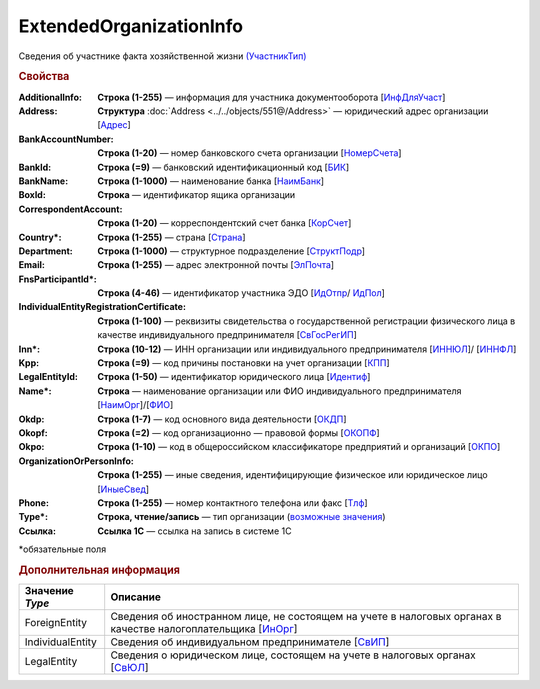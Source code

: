 ExtendedOrganizationInfo
=========================

Сведения об участнике факта хозяйственной жизни `(УчастникТип) <https://normativ.kontur.ru/document?moduleId=1&documentId=339634&rangeId=5993549>`_

.. rubric:: Свойства

:AdditionalInfo:
  **Строка (1-255)** — информация для участника документооборота [`ИнфДляУчаст <https://normativ.kontur.ru/document?moduleId=1&documentId=339634&rangeId=5993550>`_]

:Address:
  **Структура** :doc:`Address <../../objects/551@/Address>` — юридический адрес организации [`Адрес <https://normativ.kontur.ru/document?moduleId=1&documentId=339634&rangeId=5993551>`_]

:BankAccountNumber:
  **Строка (1-20)** — номер банковского счета организации [`НомерСчета <https://normativ.kontur.ru/document?moduleId=1&documentId=339634&rangeId=5993552>`_]

:BankId:
  **Строка (=9)** — банковский идентификационный код [`БИК <https://normativ.kontur.ru/document?moduleId=1&documentId=339634&rangeId=5993555>`_]

:BankName:
  **Строка (1-1000)** — наименование банка [`НаимБанк <https://normativ.kontur.ru/document?moduleId=1&documentId=339634&rangeId=5993554>`_]

:BoxId:
  **Строка** — идентификатор ящика организации

:CorrespondentAccount:
  **Строка (1-20)** — корреспондентский счет банка [`КорСчет <https://normativ.kontur.ru/document?moduleId=1&documentId=339634&rangeId=5993556>`_]

:Country\*:
  **Строка (1-255)** — страна [`Страна <https://normativ.kontur.ru/document?moduleId=1&documentId=339634&rangeId=5993558>`_]

:Department:
  **Строка (1-1000)** — структурное подразделение [`СтруктПодр <https://normativ.kontur.ru/document?moduleId=1&documentId=339634&rangeId=5993557>`_]

:Email:
  **Строка (1-255)** — адрес электронной почты [`ЭлПочта <https://normativ.kontur.ru/document?moduleId=1&documentId=339634&rangeId=5993559>`_]

:FnsParticipantId\*:
  **Строка (4-46)** — идентификатор участника ЭДО [`ИдОтпр <https://normativ.kontur.ru/document?moduleId=1&documentId=339634&rangeId=5993560>`_/ `ИдПол <https://normativ.kontur.ru/document?moduleId=1&documentId=339634&rangeId=5993561>`_]

:IndividualEntityRegistrationCertificate:
  **Строка (1-100)** — реквизиты свидетельства о государственной регистрации физического лица в качестве индивидуального предпринимателя [`СвГосРегИП <https://normativ.kontur.ru/document?moduleId=1&documentId=339634&rangeId=5993563>`_]

:Inn\*:
  **Строка (10-12)** — ИНН организации или индивидуального предпринимателя [`ИННЮЛ <https://normativ.kontur.ru/document?moduleId=1&documentId=339634&rangeId=5993565>`_]/ [`ИННФЛ <https://normativ.kontur.ru/document?moduleId=1&documentId=339634&rangeId=5993564>`_]

:Kpp:
  **Строка (=9)** — код причины постановки на учет организации [`КПП <https://normativ.kontur.ru/document?moduleId=1&documentId=339634&rangeId=5993567>`_]

:LegalEntityId:
  **Строка (1-50)** — идентификатор юридического лица [`Идентиф <https://normativ.kontur.ru/document?moduleId=1&documentId=339634&rangeId=5993570>`_]

:Name\*:
  **Строка** — наименование организации или ФИО индивидуального предпринимателя [`НаимОрг <https://normativ.kontur.ru/document?moduleId=1&documentId=339634&rangeId=5993571>`_]/[`ФИО <https://normativ.kontur.ru/document?moduleId=1&documentId=339634&rangeId=5993573>`_]

:Okdp:
  **Строка (1-7)** — код основного вида деятельности [`ОКДП <https://normativ.kontur.ru/document?moduleId=1&documentId=261859&rangeId=2966188>`_]

:Okopf:
  **Строка (=2)** — код организационно — правовой формы [`ОКОПФ <https://normativ.kontur.ru/document?moduleId=1&documentId=261859&rangeId=2966193>`_]

:Okpo:
  **Строка (1-10)** — код в общероссийском классификаторе предприятий и организаций [`ОКПО <https://normativ.kontur.ru/document?moduleId=1&documentId=339634&rangeId=5993574>`_]

:OrganizationOrPersonInfo:
  **Строка (1-255)** — иные сведения, идентифицирующие физическое или юридическое лицо [`ИныеСвед <https://normativ.kontur.ru/document?moduleId=1&documentId=339634&rangeId=5993576>`_]

:Phone:
  **Строка (1-255)** — номер контактного телефона или факс [`Тлф	<https://normativ.kontur.ru/document?moduleId=1&documentId=339634&rangeId=5993577>`_]

:Type\*:
  **Строка, чтение/запись** — тип организации  (|ExtendedOrganizationInfo-Type|_)

:Ссылка:
  **Ссылка 1С** — ссылка на запись в системе 1С


\*обязательные поля

.. rubric:: Дополнительная информация

.. |ExtendedOrganizationInfo-Type| replace:: возможные значения
.. _ExtendedOrganizationInfo-Type:

===================== ===========================================================================================================================
Значение *Type*       Описание
===================== ===========================================================================================================================
ForeignEntity         Сведения об иностранном лице, не состоящем на учете в налоговых органах в качестве налогоплательщика [`ИнОрг <https://normativ.kontur.ru/document?moduleId=1&documentId=339634&rangeId=5993579>`_]
IndividualEntity      Сведения об индивидуальном предпринимателе [`СвИП <https://normativ.kontur.ru/document?moduleId=1&documentId=339634&rangeId=5993578>`_]
LegalEntity           Сведения о юридическом лице, состоящем на учете в налоговых органах [`СвЮЛ <https://normativ.kontur.ru/document?moduleId=1&documentId=339634&rangeId=5993580>`_]
===================== ===========================================================================================================================
